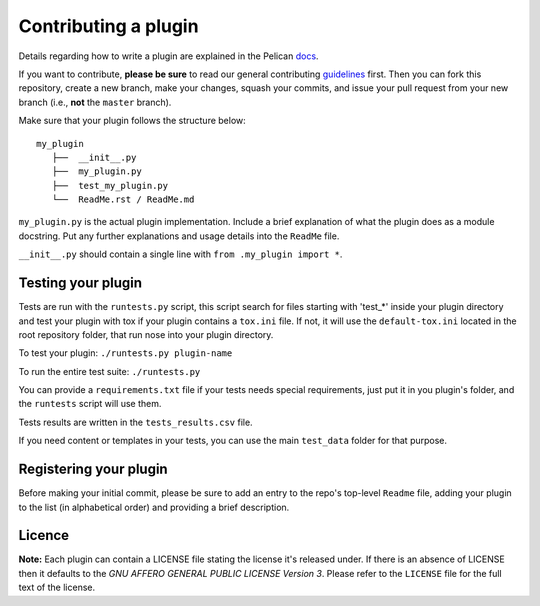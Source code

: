 Contributing a plugin
=====================

Details regarding how to write a plugin are explained in the Pelican `docs`_.

If you want to contribute, **please be sure** to read our general contributing
`guidelines`_ first. Then you can fork this repository, create a new branch,
make your changes, squash your commits, and issue your pull request from your
new branch (i.e., **not** the ``master`` branch).

Make sure that your plugin follows the structure below::

    my_plugin
       ├──  __init__.py
       ├──  my_plugin.py
       ├──  test_my_plugin.py
       └──  ReadMe.rst / ReadMe.md

``my_plugin.py`` is the actual plugin implementation. Include a brief
explanation of what the plugin does as a module docstring. Put any further
explanations and usage details into the ``ReadMe`` file.

``__init__.py`` should contain a single line with ``from .my_plugin import *``.

Testing your plugin
-------------------

Tests are run with the ``runtests.py`` script, this script search for files
starting with 'test_*' inside your plugin directory and test your plugin with
tox if your plugin contains a ``tox.ini`` file.
If not, it will use the ``default-tox.ini`` located in the root repository
folder, that run nose into your plugin directory.

To test your plugin: ``./runtests.py plugin-name``

To run the entire test suite: ``./runtests.py``

You can provide a ``requirements.txt`` file if your tests needs special
requirements, just put it in you plugin's folder, and the ``runtests`` script
will use them.

Tests results are written in the ``tests_results.csv`` file.

If you need content or templates in your tests, you can use the main
``test_data`` folder for that purpose.


Registering your plugin
-----------------------

Before making your initial commit, please be sure to add an entry to the repo's
top-level ``Readme`` file, adding your plugin to the list (in alphabetical
order) and providing a brief description.

Licence
-------
**Note:** Each plugin can contain a LICENSE file stating the license it's
released under. If there is an absence of LICENSE then it defaults to the
*GNU AFFERO GENERAL PUBLIC LICENSE Version 3*. Please refer to the ``LICENSE``
file for the full text of the license.

.. _guidelines: http://docs.getpelican.com/en/latest/contribute.html#using-git-and-github
.. _docs: http://docs.getpelican.com/en/latest/plugins.html#how-to-create-plugins
.. _account: https://travis-ci.org/getpelican/pelican-plugins
